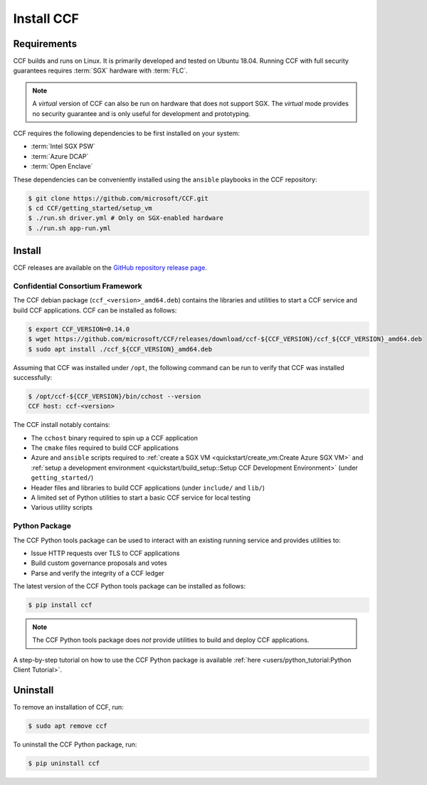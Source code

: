 Install CCF
===========

Requirements
------------

CCF builds and runs on Linux. It is primarily developed and tested on Ubuntu 18.04.
Running CCF with full security guarantees requires :term:`SGX` hardware with :term:`FLC`.

.. note::

    A `virtual` version of CCF can also be run on hardware that does not support SGX. The `virtual` mode provides no security guarantee and is only useful for development and prototyping.

CCF requires the following dependencies to be first installed on your system:

- :term:`Intel SGX PSW`
- :term:`Azure DCAP`
- :term:`Open Enclave`

These dependencies can be conveniently installed using the ``ansible`` playbooks in the CCF repository:

.. code-block:: bash

    $ git clone https://github.com/microsoft/CCF.git
    $ cd CCF/getting_started/setup_vm
    $ ./run.sh driver.yml # Only on SGX-enabled hardware
    $ ./run.sh app-run.yml

Install
-------

CCF releases are available on the `GitHub repository release page <https://github.com/microsoft/CCF/releases/latest>`_.

Confidential Consortium Framework
~~~~~~~~~~~~~~~~~~~~~~~~~~~~~~~~~

The CCF debian package (``ccf_<version>_amd64.deb``) contains the libraries and utilities to start a CCF service and build CCF applications. CCF can be installed as follows:

.. code-block:: bash

    $ export CCF_VERSION=0.14.0
    $ wget https://github.com/microsoft/CCF/releases/download/ccf-${CCF_VERSION}/ccf_${CCF_VERSION}_amd64.deb
    $ sudo apt install ./ccf_${CCF_VERSION}_amd64.deb

Assuming that CCF was installed under ``/opt``, the following command can be run to verify that CCF was installed successfully:

.. code-block:: bash

    $ /opt/ccf-${CCF_VERSION}/bin/cchost --version
    CCF host: ccf-<version>

The CCF install notably contains:

- The ``cchost`` binary required to spin up a CCF application
- The ``cmake`` files required to build CCF applications
- Azure and ``ansible`` scripts required to :ref:`create a SGX VM <quickstart/create_vm:Create Azure SGX VM>` and :ref:`setup a development environment <quickstart/build_setup::Setup CCF Development Environment>` (under ``getting_started/``)
- Header files and libraries to build CCF applications (under ``include/`` and ``lib/``)
- A limited set of Python utilities to start a basic CCF service for local testing
- Various utility scripts

Python Package
~~~~~~~~~~~~~~

The CCF Python tools package can be used to interact with an existing running service and provides utilities to:

- Issue HTTP requests over TLS to CCF applications
- Build custom governance proposals and votes
- Parse and verify the integrity of a CCF ledger

The latest version of the CCF Python tools package can be installed as follows:

.. code-block:: bash

    $ pip install ccf

.. note:: The CCF Python tools package does `not` provide utilities to build and deploy CCF applications.

A step-by-step tutorial on how to use the CCF Python package is available :ref:`here <users/python_tutorial:Python Client Tutorial>`.

Uninstall
---------

To remove an installation of CCF, run:

.. code-block:: bash

    $ sudo apt remove ccf

To uninstall the CCF Python package, run:

.. code-block:: bash

    $ pip uninstall ccf